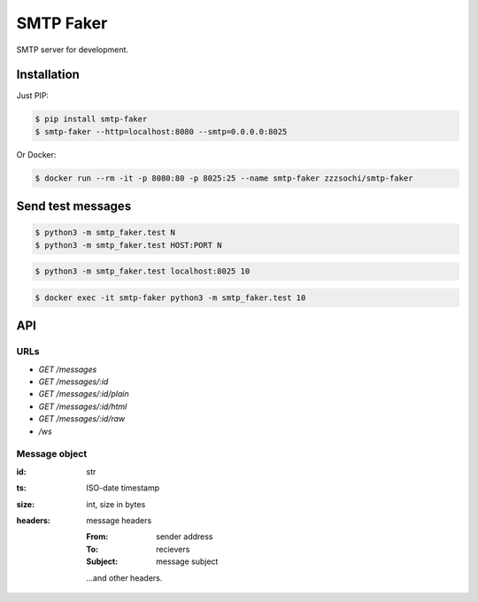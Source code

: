 ==========
SMTP Faker
==========

SMTP server for development.

------------
Installation
------------

Just PIP:

.. code:: bash

    $ pip install smtp-faker
    $ smtp-faker --http=localhost:8080 --smtp=0.0.0.0:8025

Or Docker:

.. code:: bash

    $ docker run --rm -it -p 8080:80 -p 8025:25 --name smtp-faker zzzsochi/smtp-faker


------------------
Send test messages
------------------

.. code:: bash

    $ python3 -m smtp_faker.test N
    $ python3 -m smtp_faker.test HOST:PORT N

.. code:: bash

    $ python3 -m smtp_faker.test localhost:8025 10

.. code:: bash

    $ docker exec -it smtp-faker python3 -m smtp_faker.test 10


---
API
---

URLs
----

* `GET /messages`
* `GET /messages/:id`
* `GET /messages/:id/plain`
* `GET /messages/:id/html`
* `GET /messages/:id/raw`
* `/ws`
.. * `POST /messages/:id/forward`

Message object
--------------

:id: str
:ts: ISO-date timestamp
:size: int, size in bytes
:headers: message headers

    :From: sender address
    :To: recievers
    :Subject: message subject

    ...and other headers.
